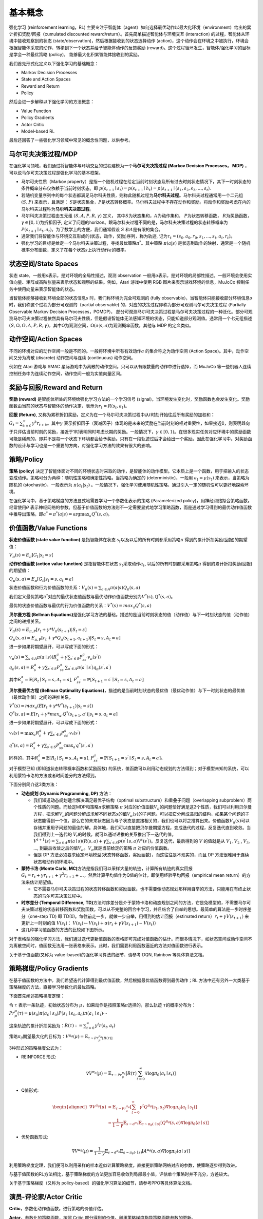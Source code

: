 基本概念
========

强化学习 (reinforcement learning，RL)
主要专注于智能体（agent）如何选择最优动作以最大化环境（environment）给出的累计折扣奖励/回报（cumulated
discounted reward/return）。首先简单描述智能体与环境交互 (interaction)
的过程，智能体从环境中接收观察到的状态
(state/observation)，然后根据接收到的状态选择动作
(action)，这个动作会在环境之中被执行，环境会根据智能体采取的动作，转移到下一个状态并给予智能体动作的反馈奖励
(reward)。这个过程循环发生，智能体/强化学习的目标是学会一种最优策略
(policy)， 能够最大化积累智能体接收到的奖励。

我们首先形式化定义以下强化学习的基础概念：

-  Markov Decision Processes

-  State and Action Spaces

-  Reward and Return

-  Policy

然后会进一步解释以下强化学习的方法概念：

-  Value Function

-  Policy Gradients

-  Actor Critic

-  Model-based RL

最后还回答了一些强化学习领域中常见的概念性问题，以供参考。

马尔可夫决策过程/MDP
-----------------------

在强化学习领域，我们通过将智能体与环境交互的过程建模为一个\ **马尔可夫决策过程
(Markov Decision Processes， MDP)**
，可以说马尔可夫决策过程是强化学习的基本框架。

-  马尔可夫性质（Markov
   property）是指一个随机过程在给定当前时刻状态及所有过去时刻状态情况下，其下一时刻状态的条件概率分布仅依赖于当前时刻状态。即
   :math:`p\left(s_{t+1} \mid s_{t}\right)=p\left(s_{t+1} \mid h_{t}\right) =p(s_{t+1} \mid (s_{1}, s_{2}, s_{3}, \ldots, s_{t})`.

-  若随机变量序列中的每个状态都满足马尔科夫性质，则称此随机过程为\ **马尔科夫过程**\ 。马尔科夫过程通常用一个二元组
   :math:`(S,P)` 来表示，且满足：
   :math:`S`\ 是状态集合，\ :math:`P`\ 是状态转移概率。马尔科夫过程中不存在动作和奖励。将动作和奖励考虑在内的马尔科夫过程称为\ **马尔科夫决策过程**\ 。

-  马尔科夫决策过程由五元组 :math:`(S,A,P,R,\gamma)` 定义，
   其中\ :math:`S`\ 为状态集和，\ :math:`A`\ 为动作集和，
   :math:`P`\ 为状态转移函数， :math:`R`\ 为奖励函数，
   :math:`\gamma \in [0,1)`\ 为折扣因子,
   定义了问题的horizon。跟马尔科夫过程不同的是，马尔科夫决策过程的状态转移概率为\ :math:`P\left(s_{t+1} \mid s_{t}, a_{t}\right)`\ 。为了数学上的方便，我们通常假设
   :math:`S` 和\ :math:`A`\ 是有限的集合。

-  通常我们将智能体与环境交互形成的(状态，动作，奖励)序列，称为轨迹,
   记为\ :math:`\tau_t=(s_0,a_0,r_0, s_1,...,s_t,a_t,r_t)`\ 。

-  强化学习的目标是给定一个马尔科夫决策过程，寻找最优策略\ :math:`\pi^*`\ 。其中策略
   :math:`\pi(a|s)`
   是状态到动作的映射，通常是一个随机概率分布函数，定义了在每个状态\ :math:`s`\ 上执行动作\ :math:`a`\ 的概率。

状态空间/State Spaces
-----------------------

状态 state，一般用\ :math:`s`\ 表示，是对环境的全局性描述，观测 observation 一般用\ :math:`o`\ 表示，是对环境的局部性描述。一般环境会使用实值向量、矩阵或高阶张量来表示状态和观察的结果。例如，Atari 游戏中使用 RGB 图片来表示游戏环境的信息，MuJoCo 控制任务中使用向量来表示智能体的状态。

当智能体能够接收到环境全部的状态信息\ :math:`s`
时，我们称环境为完全可观测的 (fully
observable)，当智能体只能接收部分环境信息\ :math:`o`\ 时，我们称这个过程为部分可观测的（partial
observable) 的，对应的决策过程即称为部分可观测马尔可夫决策过程 (Partially
Observable Markov Decision Processes，POMDP)，
部分可观测马尔可夫决策过程是马尔可夫决策过程的一种泛化。部分可观测马尔可夫决策过程依然具有马尔可夫性质，但是假设智能体无法感知环境的状态，只能知道部分观测值。通常用一个七元组描述
:math:`(S, \Omega, O, A, P, R, \gamma)`\ ，其中O为观测空间，\ :math:`\Omega(o|s,a)`\ 为观测概率函数，其他与 MDP 的定义类似。

动作空间/Action Spaces
-------------------------

不同的环境对应的动作空间一般是不同的。一般将环境中所有有效动作\ :math:`a`
的集合称之为动作空间 (Action Space)。其中，动作空间又分为离散 (discrete)
动作空间与连续 (continuous) 动作空间。

例如在 Atari 游戏与 SMAC 星际游戏中为离散的动作空间，只可以从有限数量的动作中进行选择，而 MuJoCo 等一些机器人连续控制任务中为连续动作空间，动作空间一般为实值向量区间。

奖励与回报/Reward and Return
------------------------------

**奖励 (reward)** 是智能体所处的环境给强化学习方法的一个学习信号
(signal)，当环境发生变化时，奖励函数也会发生变化。奖励函数由当前的状态与智能体的动作决定，表示为\ :math:`r_t = R(s_t, a_t)`\ 。

**回报 (Return)**,
又称为累积折扣奖励，定义为在一个马尔可夫决策过程中从\ :math:`t`\ 时刻开始往后所有奖励的加权和：\ :math:`G_t = \sum_{k=0}^{\infty} \gamma^{k} r_{t+k}`\ 。其中\ :math:`\gamma`
表示折扣因子（衰减因子）体现的是未来的奖励在当前时刻的相对重要性，如果接近0，则表明趋向于只评估当前时刻的奖励，接近于1时表明同时考虑长期的奖励。一般情况下，\ :math:`\gamma \in [0,1)`\ 。在很多现实任务对应环境中的奖励函数可能是稀疏的，即并不是每一个状态下环境都会给予奖励，只有在一段轨迹过后才会给出一个奖励。因此在强化学习中，对奖励函数的设计与学习也是一个重要的方向，对强化学习方法的效果有很大的影响。

策略/Policy
-----------

**策略 (policy)**
决定了智能体面对不同的环境状态时采取的动作，是智能体的动作模型。它本质上是一个函数，用于把输入的状态变成动作。策略可分为两种：随机性策略和确定性策略。当策略为确定的
(deterministic)，一般用 :math:`a_t = \mu(s_t)` 来表示，当策略为随机的
(stochastic)，一般表示为 :math:`\pi(a_t|s_t)`
。一般情况下，强化学习使用随机性策略，通过引入一定的随机性可以更好地探索环境。

在强化学习中，基于策略梯度的方法显式地需要学习一个参数化表示的策略
(Parameterized policy)，用神经网络拟合策略函数，经常使用\ :math:`\theta`
表示神经网络的参数。但基于价值函数的方法则不一定需要显式地学习策略函数，而是通过学习得到的最优动作值函数中推导出策略，即\ :math:`a^{*}=\pi^*(a|s)={\arg \max }_a Q^*(s,a)`\ 。

价值函数/Value Functions
--------------------------

**状态价值函数 (state value function)** 是指智能体在状态
:math:`s_t`\ 以及以后的所有时刻都采用策略\ :math:`\pi`
得到的累计折扣奖励(回报)的期望值：

:math:`V_{\pi}(s) = E_{\pi}[G_t|s_t=s]`

**动作价值函数 (action value function)** 是指智能体在状态
:math:`s_t`\ 采取动作\ :math:`a_t`,
以后的所有时刻都采用策略\ :math:`\pi` 得到的累计折扣奖励(回报)的期望值：

:math:`Q_{\pi}(s, a) = E_{\pi}[G_t|s_t=s, a_t=a]`

状态价值函数和行为价值函数的关系：\ :math:`V_{\pi}(s) = \sum_{a \in A} \pi(a|s)Q_{\pi}(s,a)`

我们定义最优策略\ :math:`\pi^*`\ 对应的最优状态值函数与最优动作价值函数分别为\ :math:`V^*(s), Q^*(s, a)`\ 。

最优的状态价值函数与最优的行为价值函数的关系：\ :math:`V^*(s)=max_a Q^*(s, a)`

**贝尔曼方程 (Bellman
Equations)**\ 是强化学习方法的基础，描述的是当前时刻状态的值（动作值）与下一时刻状态的值（动作值）之间的递推关系。

:math:`V_{\pi}(s) = E_{\pi,P}[r_{t}+\gamma * V_{\pi}(s_{t+1})|S_t=s]`

:math:`Q_{\pi}(s, a) = E_{\pi,P}[r_{t}+\gamma * Q_\pi(s_{t+1},a_{t+1})|S_t=s, A_t=a]`

进一步如果将期望展开，可以写成下面的形式：

| :math:`v_{\pi}(s)=\sum_{a \in A} \pi(a \mid s)\left(R_{s}^{a}+\gamma \sum_{s^{\prime} \in S} P_{s s^{\prime}}^{a} v_{\pi}\left(s^{\prime}\right)\right)`
| :math:`q_{\pi}(s, a)=R_{s}^{a}+\gamma \sum_{s^{\prime} \in S} P_{s s^{\prime}}^{a} \sum_{a^{\prime} \in A} \pi\left(a^{\prime} \mid s^{\prime}\right) q_{\pi}\left(s^{\prime}, a^{\prime}\right)`

其中\ :math:`R_{s}^{a}=\mathbb{E}\left[R_{t} \mid S_{t}=s, A_{t}=a\right]`,
:math:`P_{s s^{\prime}}^{a}=\mathbb{P}\left[S_{t+1}=s^{\prime} \mid S_{t}=s, A_{t}=a\right]`

**贝尔曼最优方程 (Bellman Optimality
Equations)**\ ，描述的是当前时刻状态的最优值（最优动作值）与下一时刻状态的最优值（最优动作值）之间的递推关系。

:math:`V^*(s)=max_a( E[r_{t} + \gamma * V^*(s_{t+1})|s_t=s])`

:math:`Q^*(s, a) = E[r_{t}+\gamma * max_{a'}Q^*(s_{t+1},a')|s_t=s, a_t=a]`

进一步如果将期望展开，可以写成下面的形式：

:math:`v_{*}(s)=\max _{a} R_{s}^{a}+\gamma \sum_{s^{\prime} \in \mathcal{S}} P_{s s^{\prime}}^{a} v_{*}\left(s^{\prime}\right)`

:math:`q^{*}(s, a)=R_{s}^{a}+\gamma \sum_{s^{\prime} \in S} P_{s s^{\prime}}^{a} \max _{a^{\prime}} q^{*}\left(s^{\prime}, a^{\prime}\right)`

同样的，其中\ :math:`R_{s}^{a}=\mathbb{E}\left[R_{t} \mid S_{t}=s, A_{t}=a\right]`,
:math:`P_{s s^{\prime}}^{a}=\mathbb{P}\left[S_{t+1}=s^{\prime} \mid S_{t}=s, A_{t}=a\right]`\ 。

对于模型已知 (即知道状态转移概率函数和奖励函数)
的系统，值函数可以利用动态规划的方法得到；对于模型未知的系统，可以利用蒙特卡洛的方法或者时间差分的方法得到。

下面分别简介这3类方法：

-  **动态规划 (Dynamic Programming, DP)** 方法：

   -  我们知道动态规划适合解决满足最优子结构（optimal
      substructure）和重叠子问题（overlapping
      subproblem）两个性质的问题。而给定MDP和策略\ :math:`\pi`\ 求解策略
      :math:`\pi`
      对应的价值函数\ :math:`V_\pi`\ 的问题恰好满足这2个性质，我们可以利用贝尔曼方程，把求解\ :math:`V_\pi`\ 的问题分解成求解不同状态\ :math:`s`\ 的值\ :math:`V_\pi(s)`\ 的子问题。可以把它分解成递归的结构，如果某个问题的子状态能得到一个值，那么它的未来状态因为与子状态是直接相关的，我们也可以将之推算出来。价值函数\ :math:`V_\pi(s)`\ 可以存储并重用子问题的最佳的解。具体地，我们可以直接把贝尔曼期望方程，变成迭代的过程，反复迭代直到收敛。当我们得到上一迭代的
      :math:`V_t`\ 的时候，就可以通过递推的关系推出下一迭代的值。\ :math:`V^{t+1}(s)=\sum_{a \in A} \pi(a \mid s)\left(R(s, a)+\gamma \sum_{s^{\prime} \in S} p\left(s^{\prime} \mid s, a\right) V^{t}\left(s^{\prime}\right)\right)`\ 。反复迭代，最后得到的
      :math:`V` 的值就是从 :math:`V_1`, :math:`V_2` , :math:`V_3`, ...,
      到最后收敛之后的值\ :math:`V_\pi`\ 。\ :math:`V_\pi`\ 就是当前给定的策略
      :math:`\pi` 对应的价值函数。

   -  但是 DP 方法必须要求给定环境模型(状态转移函数，奖励函数)，而这往往是不现实的，而且 DP 方法很难用于连续状态和动作的环境中。

-  **蒙特卡洛 (Monte Carlo,
   MC)**\ 方法是指我们可以采样大量的轨迹，计算所有轨迹的真实回报\ :math:`G_{t}=r_{t}+\gamma r_{t+1}+\gamma^{2} r_{t+2}+\ldots`\ ，然后计算平均值作为Q值的估计。即使用经验平均回报（empirical
   mean return）的方法来估计期望值。

   -  它不需要马尔可夫决策过程的状态转移函数和奖励函数，也不需要像动态规划那样用自举的方法，只能用在有终止状态的马尔可夫决策过程中。

-  **时序差分 (Temporal Difference,
   TD)**\ 方法时序差分是介于蒙特卡洛和动态规划之间的方法，它是免模型的，不需要马尔可夫决策过程的状态转移函数和奖励函数。可以从不完整的回合中学习，并且结合了自举的思想。最简单的算法是一步时序差分（one-step
   TD) 即 TD(0)。每往前走一步，就做一步自举，用得到的估计回报（estimated
   return）\ :math:`r_t + \gamma V (s_{t+1})` 来更新上一时刻的值
   :math:`V (s_t)`\ ：
   :math:`V (s_{t})\leftarrow V (s_{t}) + \alpha (r_{t} + \gamma V (s_{t+1})- V (s_{t}))`

-  这几种学习值函数的方法的比较如下图所示。

对于表格型的强化学习方法，我们通过迭代更新值函数的表格即可完成对值函数的估计。而很多情况下，如状态空间或动作空间不为离散空间时，值函数无法用一张表格来表示。此时，我们需要利用函数逼近的方法对值函数进行表示。

关于基于值函数(又称为 value-based)的强化学习算法的细节，请参考 DQN, Rainbow 等具体算法文档。

策略梯度/Policy Gradients
---------------------------

在基于值函数的方法中，我们希望迭代计算得到最优值函数，然后根据最优值函数得到最优动作；RL 方法中还有另外一大类基于策略梯度的方法，直接学习参数化的最优策略。

下面首先阐述策略梯度定理：

令 :math:`\tau` 表示一条轨迹，初始状态分布为
:math:`\mu`\ ，如果动作是按照策略\ :math:`\pi`\ 选择的，那么轨迹
:math:`\tau`\ 的概率分布为：\ :math:`{Pr}_{\mu}^{\pi}(\tau)=\mu\left(s_{0}\right) \pi\left(a_{0} \mid s_{0}\right) P\left(s_{1} \mid s_{0}, a_{0}\right) \pi\left(a_{1} \mid s_{1}\right) \cdots`

这条轨迹的累计折扣奖励为：\ :math:`R(\tau):=\sum_{t=0}^{\infty} \gamma^{t} r\left(s_{t}, a_{t}\right)`

策略\ :math:`\pi_\theta`\ 期望最大化的目标为：\ :math:`V^{\pi_{\theta}}(\mu)=\mathbb{E}_{\tau \sim  {Pr}_{\mu}^{\pi_{\theta}}[R(\tau)]}`

3种形式的策略梯度公式为：

-  REINFORCE 形式:

.. math:: \nabla V^{\pi_{\theta}}(\mu)=\mathbb{E}_{\tau \sim  {Pr}_{\mu}^{\pi_{\theta}}}\left[R(\tau) \sum_{t=0}^{\infty} \nabla \log \pi_{\theta}\left(a_{t} \mid s_{t}\right)\right]

-  Q值形式:

.. math::

   \begin{aligned}
   \nabla V^{\pi_{\theta}}(\mu) &=\mathbb{E}_{\tau \sim  {Pr}_{\mu}^{\pi_{\theta}}}\left[\sum_{t=0}^{\infty} \gamma^{t} Q^{\pi_{\theta}}\left(s_{t}, a_{t}\right) \nabla \log \pi_{\theta}\left(a_{t} \mid s_{t}\right)\right] \\
   &=\frac{1}{1-\gamma} \mathbb{E}_{s \sim d^{\pi_{\theta}}} \mathbb{E}_{a \sim \pi_{\theta}(\cdot \mid s)}\left[Q^{\pi_{\theta}}(s, a) \nabla \log \pi_{\theta}(a \mid s)\right]
   \end{aligned}

-  优势函数形式:

.. math:: \nabla V^{\pi_{\theta}}(\mu)=\frac{1}{1-\gamma} \mathbb{E}_{s \sim d^{\pi_{\theta}}} \mathbb{E}_{a \sim \pi_{\theta}(\cdot \mid s)}\left[A^{\pi_{\theta}}(s, a) \nabla \log \pi_{\theta}(a \mid s)\right]

利用策略梯度定理，我们便可以利用采样的样本近似计算策略梯度，直接更新策略网络对应的参数，使策略逐步得到改进。

与基于值函数的RL方法相比，基于策略梯度的方法更加容易收敛到局部最小值，评估单个策略时并不充分，方差较大。

关于基于策略梯度（又称为 policy-based）的强化学习算法的细节，请参考PPO等具体算法文档。

演员-评论家/Actor Critic
---------------------------

**Critic**\ ，参数化动作值函数，进行策略的价值评估。

**Actor**\ ，参数化的策略函数，按照 Critic 部分得到的价值，利用策略梯度指导策略函数参数的更新。

总结来说，Actor
Critic是一种既学习价值函数也学习策略函数的方法，结合了以上两种方法的优点。

基于这个框架下的各种算法，既可以去适应不同的动作空间与状态空间的问题，也可以对不同的策略空间中找到最优策略。

关于基于 Actor Critic 的强化学习算法的细节，请参考 A2C,
DDPG, TD3, SAC 等具体算法文档。

基于模型/Model-based RL
-------------------------

在 model-free 的 RL 方法中，value-based方法先学习值函数（利用 MC 或 TD 方法），再从最优值函数中提取最优策略，policy-based 方法直接优化策略。

而 model-based 方法的重点在于如何学习环境模型 (environment
model) 和如何利用学习好的模型来学习值函数或策略。通过学习环境模型，可以帮助我们提高强化学习方法的样本效率
(sample efficiency)。

环境模型可以定义为状态转移分布和奖励函数组成的元组：
:math:`M=(P,R), 其中P(s_{t+1}|s_t, a_t)表示状态转移函数, R(r_{t}|s_t, a_t)`\ 表示奖励函数。

根据模型学习方法和使用方法的不同，可以有各种各样的 model-based RL 算法。

在学习好环境模型后，主要有两种使用方法，一种是通过学到的模型生成一些仿真轨迹，在这些仿真轨迹上学习最优值函数进而得到最优策略；另一种是在学到的模型上直接优化策略。

Q&A
--------

1. 强化学习 (Reinforcement Learning) 与监督学习 (Supervised Learning)
   的本质区别在于？

-  监督学习是从大量有标签的数据集中进行模式和特征的学习，样本通常是需要满足独立同分布的假设。

-  强化学习不需要带标签的数据集，而是建立在智能体与环境交互的基础上，强化学习会试错探索，它通过探索环境来获取对环境的理解。

   -  用于强化学习训练的样本是有时间关系的序列样本，而且样本的产生与智能体的策略相关。

   -  强化学习中没有强的监督信号，只有稀疏的，延迟的奖励信号。

2. 什么是 exploration and
   exploitation？我们通常使用哪些方法平衡 exploration and exploitation？

-  Exploration 指的是RL中的智能体需要不断的去探索环境的不同状态动作空间,
   尽可能收集到多样化的样本用于强化学习训练，而 exploitation 指的是智能体需要利用好已经获得的“知识”，去选择当前状态下收益高的动作。如果 exploitation 太多，那么模型比较容易陷入局部最优，但是 exploration 太多，模型收敛速度太慢。如何在 exploitation-exploration 中取得平衡，以获得一种累计折扣奖励最高的最优策略，是强化学习中的一个核心问题。

3. 什么是 model based RL 和 model free RL，两者区别是什么？

-  Model based RL 算法指智能体会学习环境的模型
   （通常包括状态转移函数和奖励函数），并利用环境模型来进行策略迭代或值迭代，而 model
   free RL 算法则不需要对环境进行建模。蒙特卡洛和 TD 算法隶属于 model-free
   RL，因为这两类算法不需要算法建模具体环境。而动态规划属于 model-based
   RL，因为使用动态规划需要完备的环境模型。

4. value-based， policy-based，actor-critic，三者分别是什么含义？

-  | value-based 就是学习值函数（或动作值函数），评价一个状态（状态动作对）的价值，policy-based 是指直接学习一个参数化的策略网络，一般通过策略梯度定理进行优化，而 actor-critic 是同时学习值网络和策略网络，是前面两者的结合，集成了值迭代和策略迭代范式，是解决实际问题时最常考虑的框架。
   | 具体关系如下体所示：

5. 什么是 on-policy 和 off-policy，两者区别是什么？

-  On-policy 是使用当前的策略生成的样本进行训练，产生数据样本的策略和用于当前待评估和改进的策略是相同的。

-  Off-policy 则是指在更新当前策略时可以用到之前旧的策略产生的样本，产生数据样本的策略和当前待评估和改进策略是不同的。

-  一般来讲，on-policy 很难平衡探索与利用的问题，容易学习到局部最优解，虽然对整体策略的更新更稳定但是降低了学习的效率。off-policy 的优势在于重复利用数据进行训练，但是收敛速度与稳定性不如 on-policy 的算法。值得注意的是, Soft
   Actor Critic 提出的最大熵强化学习算法极大的提高了 off-policy 算法的稳定性和性能。

6. 什么是 online training 和 offline training？我们通常如何实现 offline
   training？

-  Online training 指的是用于 RL 训练的数据是智能体与环境交互实时产生的。
   Offline training 即是训练时智能体不与环境进行交互，而是直接在给定的固定数据集上进行训练，
   比如 behavior cloning 就是经典的 Offline training 算 法。
   我们通常在固定数据集上采样一个 batch 用于 RL 训练，因此 offline
   RL 又称为 Batch RL。具体参考我们的 offline RL 文档 []。

7. 为什么要使用 replay buffer？ experience replay 作用在哪里？

-  智能体与环境交互后产生的数据往往是具有很强的时序相关信息的，由于随机梯度下降通常要求训练的数据符合 i.i.d. 假设，因此将智能体与环境交互后产生的数据直接用于 RL 训练往往存在稳定性问题。

-  有了 replay buffer 后，我们可以将智能体收集的样本存入 buffer 中，在之后训练时通过某种方式从 buffer 中采样出 mini-batch 的 experience 用于 RL 训练。

-  当 replay buffer 中的数据足够多时，随机抽样得到的数据就能接近 i.i.d.，使得 RL 训练更加稳定。同时由于 experience
   replay 的存在，智能体收集的样本不是用过就丢弃，结合 off-policy 的算法，能够多次重复利用过去的经验，提高了样本效率 (data
   efficiency)。

8. 强化学习目前的应用场景有哪些？

-  强化学习已经在游戏领域（Atari 游戏，星际争霸，王者荣耀，象棋，围棋等）取得了比肩人类甚至超越人类的成就。在现实应用中，强化学习在互联网推荐，搜索方面有丰富的应用场景。除此之外，强化学习也被应用于自动驾驶，机器人控制等控制系统中。在医疗，生物，量化交易等领域，强化学习可以用于处理更多复杂的决策问题。

参考文献
--------

-  https://github.com/datawhalechina/easy-rl

-  https://rltheorybook.github.io/